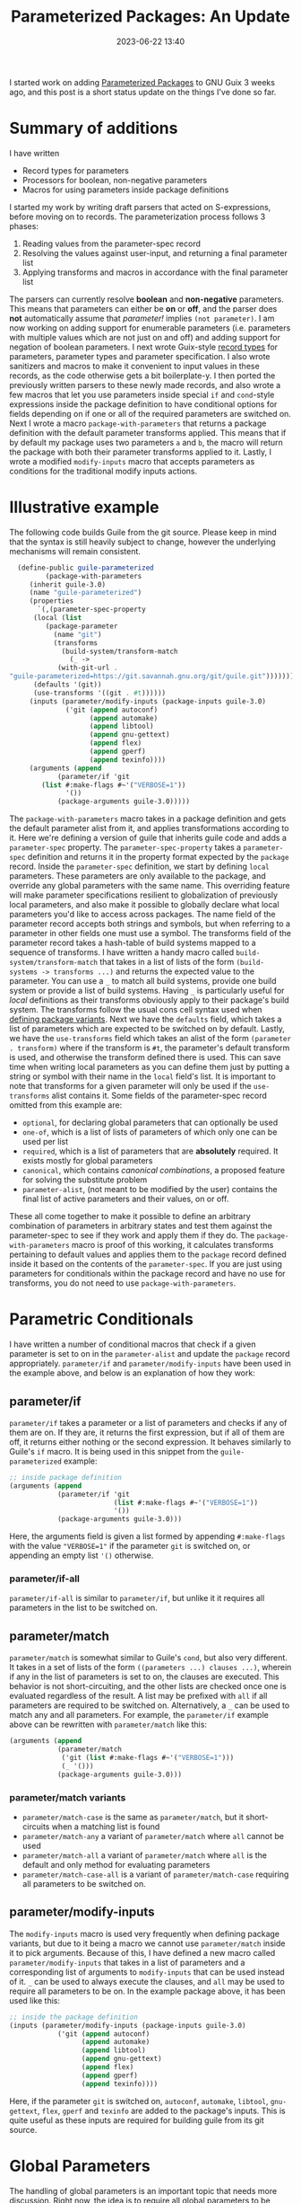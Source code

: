 #+TITLE:Parameterized Packages: An Update
#+DATE: 2023-06-22 13:40
#+TAGS: Guix, GSoC, Scheme
#+HAUNT_BASE_DIR: /home/sixtyfour/Documents/Code/Guile/blog

I started work on adding [[https://guix.gnu.org/blog/2023/parameterized-packages-for-gnu-guix/][Parameterized Packages]] to GNU Guix 3 weeks ago, and this post is a short status update on the things I've done so far.
* Summary of additions
I have written
- Record types for parameters
- Processors for boolean, non-negative parameters
- Macros for using parameters inside package definitions
I started my work by writing draft parsers that acted on S-expressions, before moving on to records.
The parameterization process follows 3 phases:
1. Reading values from the parameter-spec record
2. Resolving the values against user-input, and returning a final parameter list
3. Applying transforms and macros in accordance with the final parameter list
The parsers can currently resolve *boolean* and *non-negative* parameters.
This means that parameters can either be *on* or *off*, and the parser does *not* automatically assume that /parameter!/ implies ~(not parameter)~. I am now working on adding support for enumerable parameters (i.e. parameters with multiple values which are not just on and off) and adding support for negation of boolean parameters.
I next wrote Guix-style [[https://www.gnu.org/software/mit-scheme/documentation/stable/mit-scheme-ref/define_002drecord_002dtype-_0028SRFI-9_0029.html][record types]] for parameters, parameter types and parameter specification. I also wrote sanitizers and macros to make it convenient to input values in these records, as the code otherwise gets a bit boilerplate-y.
I then ported the previously written parsers to these newly made records, and also wrote a few macros that let you use parameters inside special ~if~ and ~cond~-style expressions inside the package definition to have conditional options for fields depending on if one or all of the required parameters are switched on.
Next I wrote a macro ~package-with-parameters~ that returns a package definition with the default parameter transforms applied. This means that if by default my package uses two parameters ~a~ and ~b~, the macro will return the package with both their parameter transforms applied to it.
Lastly, I wrote a modified ~modify-inputs~ macro that accepts parameters as conditions for the traditional modify inputs actions.
* Illustrative example
The following code builds Guile from the git source.
Please keep in mind that the syntax is still heavily subject to change, however the underlying mechanisms will remain consistent.
#+BEGIN_SRC scheme
  (define-public guile-parameterized
         (package-with-parameters
     (inherit guile-3.0)
     (name "guile-parameterized")
     (properties
       `(,(parameter-spec-property
      (local (list
         (package-parameter
           (name "git")
           (transforms
             (build-system/transform-match
               (_ ->
            (with-git-url .
"guile-parameterized=https://git.savannah.gnu.org/git/guile.git")))))))
      (defaults '(git))
      (use-transforms '((git . #t))))))
     (inputs (parameter/modify-inputs (package-inputs guile-3.0)
              ('git (append autoconf)
                    (append automake)
                    (append libtool)
                    (append gnu-gettext)
                    (append flex)
                    (append gperf)
                    (append texinfo))))
     (arguments (append
            (parameter/if 'git
        (list #:make-flags #~'("VERBOSE=1"))
              '())
            (package-arguments guile-3.0)))))
#+END_SRC
The ~package-with-parameters~ macro takes in a package definition and gets the default parameter alist from it, and applies transformations according to it.
Here we're defining a version of guile that inherits guile code and adds a ~parameter-spec~ property.
The ~parameter-spec-property~ takes a ~parameter-spec~ definition and returns it in the property format expected by the ~package~ record.
Inside the ~parameter-spec~ definition, we start by defining ~local~ parameters. These parameters are only available to the package, and override any global parameters with the same name.
This overriding feature will make parameter specifications resilient to globalization of previously local parameters, and also make it possible to globally declare what local parameters you'd like to access across packages.
The name field of the parameter record accepts both strings and symbols, but when referring to a parameter in other fields one must use a symbol.
The transforms field of the parameter record takes a hash-table of build systems mapped to a sequence of transforms.
I have written a handy macro called ~build-system/transform-match~ that takes in a list of lists of the form ~(build-systems -> transforms ...)~ and returns the expected value to the parameter.
You can use a ~_~ to match all build systems, provide one build system or provide a list of build systems. Having ~_~ is particularly useful for /local/ definitions as their transforms obviously apply to their package's build system.
The transforms follow the usual cons cell syntax used when [[https://guix.gnu.org/manual/en/html_node/Defining-Package-Variants.html][defining package variants]].
Next we have the ~defaults~ field, which takes a list of parameters which are expected to be switched on by default.
Lastly, we have the ~use-transforms~ field which takes an alist of the form ~(parameter . transform)~ where if the transform is ~#t~, the parameter's default transform is used, and otherwise the transform defined there is used. This can save time when writing local parameters as you can define them just by putting a string or symbol with their name in the ~local~ field's list.
It is important to note that transforms for a given parameter will only be used if the ~use-transforms~ alist contains it.
Some fields of the parameter-spec record omitted from this example are:
- ~optional~, for declaring global parameters that can optionally be used
- ~one-of~, which is a list of lists of parameters of which only one can be used per list
- ~required~, which is a list of parameters that are *absolutely* required. It exists mostly for global parameters
- ~canonical~, which contains /canonical combinations/, a proposed feature for solving the substitute problem
- ~parameter-alist~, (not meant to be modified by the user) contains the final list of active parameters and their values, on or off.
These all come together to make it possible to define an arbitrary combination of parameters in arbitrary states and test them against the parameter-spec to see if they work and apply them if they do.
The ~package-with-parameters~ macro is proof of this working, it calculates transforms pertaining to default values and applies them to the ~package~ record defined inside it based on the contents of the ~parameter-spec~.
If you are just using parameters for conditionals within the package record and have no use for transforms, you do not need to use ~package-with-parameters~.
* Parametric Conditionals
I have written a number of conditional macros that check if a given parameter is set to on in the ~parameter-alist~ and update the ~package~ record appropriately.
~parameter/if~ and ~parameter/modify-inputs~ have been used in the example above, and below is an explanation of how they work:
** parameter/if
~parameter/if~ takes a parameter or a list of parameters and checks if any of them are on.
If they are, it returns the first expression, but if all of them are off, it returns either nothing or the second expression. It behaves similarly to Guile's ~if~ macro.
It is being used in this snippet from the ~guile-parameterized~ example:
#+BEGIN_SRC scheme
  ;; inside package definition
  (arguments (append
              (parameter/if 'git
                            (list #:make-flags #~'("VERBOSE=1"))
                            '())
              (package-arguments guile-3.0)))
#+END_SRC
Here, the arguments field is given a list formed by appending ~#:make-flags~ with the value ~"VERBOSE=1"~ if the parameter ~git~ is switched on, or appending an empty list ~'()~ otherwise.
*** parameter/if-all
~parameter/if-all~ is similar to ~parameter/if~, but unlike it it requires all parameters in the list to be switched on.
** parameter/match
~parameter/match~ is somewhat similar to Guile's ~cond~, but also very different.
It takes in a set of lists of the form ~((parameters ...) clauses ...)~, wherein if any in the list of parameters is set to on, the clauses are executed. This behavior is not short-circuiting, and the other lists are checked once one is evaluated regardless of the result.
A list may be prefixed with ~all~ if all parameters are required to be switched on.
Alternatively, a ~_~ can be used to match any and all parameters.
For example, the ~parameter/if~ example above can be rewritten with ~parameter/match~ like this:
#+BEGIN_SRC scheme
  (arguments (append
              (parameter/match
               ('git (list #:make-flags #~'("VERBOSE=1")))
               (_ '()))
              (package-arguments guile-3.0)))
#+END_SRC
*** parameter/match variants
- ~parameter/match-case~ is the same as ~parameter/match~, but it short-circuits when a matching list is found
- ~parameter/match-any~ a variant of ~parameter/match~ where ~all~ cannot be used
- ~parameter/match-all~ a variant of ~parameter/match~ where ~all~ is the default and only method for evaluating parameters
- ~parameter/match-case-all~ is a variant of ~parameter/match-case~ requiring all parameters to be switched on.
** parameter/modify-inputs
The ~modify-inputs~ macro is used very frequently when defining package variants, but due to it being a macro we cannot use ~parameter/match~ inside it to pick arguments.
Because of this, I have defined a new macro called ~parameter/modify-inputs~ that takes in a list of parameters and a corresponding list of arguments to ~modify-inputs~ that can be used instead of it.
~_~ can be used to always execute the clauses, and ~all~ may be used to require all parameters to be on.
In the example package above, it has been used like this:
#+BEGIN_SRC scheme
  ;; inside the package definition
  (inputs (parameter/modify-inputs (package-inputs guile-3.0)
              ('git (append autoconf)
                    (append automake)
                    (append libtool)
                    (append gnu-gettext)
                    (append flex)
                    (append gperf)
                    (append texinfo))))
#+END_SRC
Here, if the parameter ~git~ is switched on, ~autoconf~, ~automake~, ~libtool~, ~gnu-gettext~, ~flex~, ~gperf~ and ~texinfo~ are added to the package's inputs. This is quite useful as these inputs are required for building guile from its git source.
* Global Parameters
The handling of global parameters is an important topic that needs more discussion.
Right now, the idea is to require all global parameters to be defined in one file and to access them through a hash-table called ~%global-parameters~.
To make the process of adding values to this hash-table easier, I've written a macro called ~define-global-parameter~ that takes a parameter definition and makes it global.
For example, if I wanted to define a global parameter that disables tests for ~guile-3.0~, I can do it like this:
#+BEGIN_SRC scheme
  (define-global-parameter
    (package-parameter
      (name "guile-3.0-tests!")
      (description "Disables tests for Guile 3.0")
      (transforms
       (build-system/transforms
        (_ -> (without-tests . "guile-3.0")))))
#+END_SRC
Now any package that uses this global transform will have ~guile-3.0~'s tests disabled.
* Results
It is now possible to define a package with parameters and change the parameter-alist to use the parameters.
Next, I'll be working on parsing negated and enumerated parameters, along with adding support for modify-inputs and package-rewriting in the parameter record itself.

Stay tuned for updates, and happy hacking!

